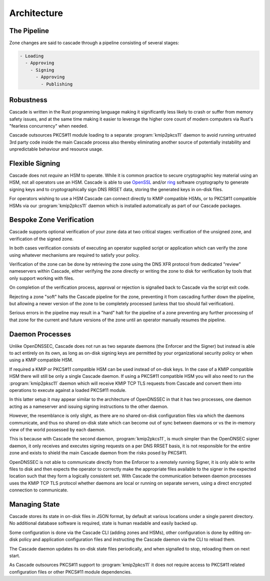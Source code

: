 Architecture
============

The Pipeline
------------

Zone changes are said to cascade through a pipeline consisting of several
stages:

.. code-block::

   - Loading
     - Approving
       - Signing
         - Approving
           - Publishing

.. image:: img/cascade-pipeline.png
   :width: 100%
   :align: center
   :alt: Cascade pipeline

Robustness
----------

Cascade is written in the Rust programming language making it significantly
less likely to crash or suffer from memory safety issues, and at the same time
making it easier to leverage the higher core count of modern computers via
Rust's "fearless concurrency" when needed.

Cascade outsources PKCS#11 module loading to a separate :program:`kmip2pkcs11`
daemon to avoid running untrusted 3rd party code inside the main Cascade
process also thereby eliminating another source of potentially instability and
unpredictable behaviour and resource usage.

Flexible Signing
----------------

Cascade does not *require* an HSM to operate. While it is common practice
to secure cryptographic key material using an HSM, not all operators use an
HSM. Cascade is able to use `OpenSSL <https://www.openssl.org>`_ and/or `ring
<https://crates.io/crates/ring/>`_ software cryptography to generate signing
keys and to cryptographically sign DNS RRSET data, storing the generated keys
in on-disk files.

For operators wishing to use a HSM Cascade can connect directly to KMIP
compatible HSMs, or to PKCS#11 compatible HSMs via our :program:`kmip2pkcs11`
daemon which is installed automatically as part of our Cascade packages.

Bespoke Zone Verification
-------------------------

Cascade supports optional verification of your zone data at two critical
stages: verification of the unsigned zone, and verification of the signed
zone.

In both cases verification consists of executing an operator supplied script
or application which can verify the zone using whatever mechanisms are
required to satisfy your policy.

Verification of the zone can be done by retrieving the zone using the DNS XFR
protocol from dedicated "review" nameservers within Cascade, either verifying
the zone directly or writing the zone to disk for verification by tools that
only support working with files.

On completion of the verification process, approval or rejection is signalled
back to Cascade via the script exit code.

Rejecting a zone "soft" halts the Cascade pipeline for the zone, preventing it
from cascading further down the pipeline, but allowing a newer version of the
zone to be completely processed (unless that too should fail verification).

Serious errors in the pipeline may result in a "hard" halt for the pipeline
of a zone preventing any further processing of that zone for the current and
future versions of the zone until an operator manually resumes the pipeline.

Daemon Processes
----------------

Unlike OpenDNSSEC, Cascade does not run as two separate daemons (the Enforcer
and the Signer) but instead is able to act entirely on its own, as long as
on-disk signing keys are permitted by your organizational security policy or
when using a KMIP compatible HSM.

If required a KMIP or PKCS#11 compatible HSM can be used instead of on-disk
keys. In the case of a KMIP compatible HSM there will still be only a single
Cascade daemon. If using a PKCS#11 compatible HSM you will also need to run
the :program:`kmip2pksc11` daemon which will receive KMIP TCP TLS requests
from Cascade and convert them into operations to execute against a loaded
PKCS#11 module.

In this latter setup it may appear similar to the architecture of OpenDNSSEC
in that it has two processes, one daemon acting as a nameserver and issuing
signing instructions to the other daemon.

However, the resemblance is only slight, as there are no shared on-disk
configuration files via which the daemons communicate, and thus no shared
on-disk state which can become out of sync between daemons or vs the in-memory
view of the world possessed by each daemon.

This is because with Cascade the second daemon, :program:`kmip2pkcs11`, is
much simpler than the OpenDNSEC signer daemon, it only receives and executes
signing requests on a per DNS RRSET basis, it is not responsible for the
entire zone and exists to shield the main Cascade daemon from the risks posed
by PKCS#11.

OpenDNSSEC is not able to communicate directly from the Enforcer to a remotely
running Signer, it is only able to write files to disk and then expects the
operator to correctly make the appropriate files available to the signer in
the expected location such that they form a logically consistent set. With
Cascade the communication between daemon processes uses the KMIP TCP TLS
protocol whether daemons are local or running on separate servers, using a
direct encrypted connection to communicate.

Managing State
--------------

Cascade stores its state in on-disk files in JSON format, by default at
various locations under a single parent directory. No additional database
software is required, state is human readable and easily backed up.

Some configuration is done via the Cascade CLI (adding zones and HSMs), other
configuration is done by editing on-disk policy and application configuration
files and instructing the Cascade daemon via the CLI to reload them.

The Cascade daemon updates its on-disk state files periodically, and when
signalled to stop, reloading them on next start.

As Cascade outsources PKCS#11 support to :program:`kmip2pkcs11` it does not
require access to PKCS#11 related configuration files or other PKCS#11 module
dependencies.


